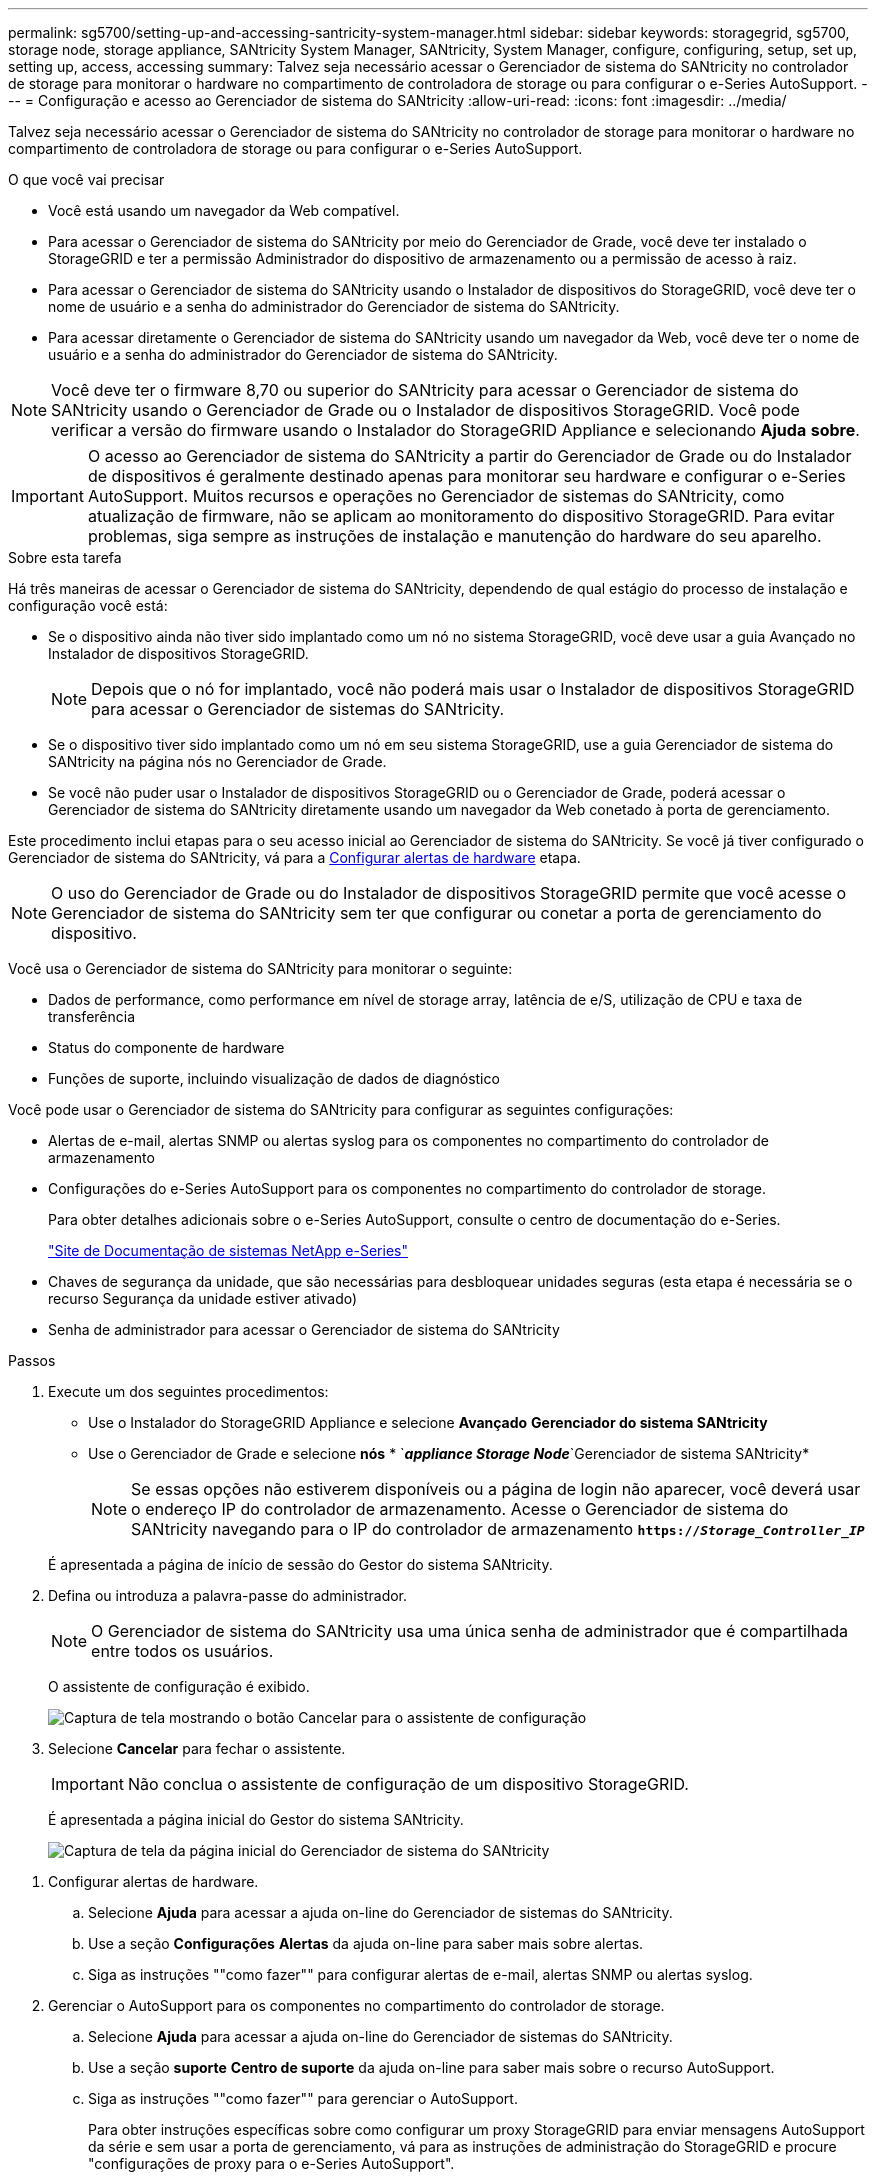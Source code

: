 ---
permalink: sg5700/setting-up-and-accessing-santricity-system-manager.html 
sidebar: sidebar 
keywords: storagegrid, sg5700, storage node, storage appliance, SANtricity System Manager, SANtricity, System Manager, configure, configuring, setup, set up, setting up, access, accessing 
summary: Talvez seja necessário acessar o Gerenciador de sistema do SANtricity no controlador de storage para monitorar o hardware no compartimento de controladora de storage ou para configurar o e-Series AutoSupport. 
---
= Configuração e acesso ao Gerenciador de sistema do SANtricity
:allow-uri-read: 
:icons: font
:imagesdir: ../media/


[role="lead"]
Talvez seja necessário acessar o Gerenciador de sistema do SANtricity no controlador de storage para monitorar o hardware no compartimento de controladora de storage ou para configurar o e-Series AutoSupport.

.O que você vai precisar
* Você está usando um navegador da Web compatível.
* Para acessar o Gerenciador de sistema do SANtricity por meio do Gerenciador de Grade, você deve ter instalado o StorageGRID e ter a permissão Administrador do dispositivo de armazenamento ou a permissão de acesso à raiz.
* Para acessar o Gerenciador de sistema do SANtricity usando o Instalador de dispositivos do StorageGRID, você deve ter o nome de usuário e a senha do administrador do Gerenciador de sistema do SANtricity.
* Para acessar diretamente o Gerenciador de sistema do SANtricity usando um navegador da Web, você deve ter o nome de usuário e a senha do administrador do Gerenciador de sistema do SANtricity.



NOTE: Você deve ter o firmware 8,70 ou superior do SANtricity para acessar o Gerenciador de sistema do SANtricity usando o Gerenciador de Grade ou o Instalador de dispositivos StorageGRID. Você pode verificar a versão do firmware usando o Instalador do StorageGRID Appliance e selecionando *Ajuda* *sobre*.


IMPORTANT: O acesso ao Gerenciador de sistema do SANtricity a partir do Gerenciador de Grade ou do Instalador de dispositivos é geralmente destinado apenas para monitorar seu hardware e configurar o e-Series AutoSupport. Muitos recursos e operações no Gerenciador de sistemas do SANtricity, como atualização de firmware, não se aplicam ao monitoramento do dispositivo StorageGRID. Para evitar problemas, siga sempre as instruções de instalação e manutenção do hardware do seu aparelho.

.Sobre esta tarefa
Há três maneiras de acessar o Gerenciador de sistema do SANtricity, dependendo de qual estágio do processo de instalação e configuração você está:

* Se o dispositivo ainda não tiver sido implantado como um nó no sistema StorageGRID, você deve usar a guia Avançado no Instalador de dispositivos StorageGRID.
+

NOTE: Depois que o nó for implantado, você não poderá mais usar o Instalador de dispositivos StorageGRID para acessar o Gerenciador de sistemas do SANtricity.

* Se o dispositivo tiver sido implantado como um nó em seu sistema StorageGRID, use a guia Gerenciador de sistema do SANtricity na página nós no Gerenciador de Grade.
* Se você não puder usar o Instalador de dispositivos StorageGRID ou o Gerenciador de Grade, poderá acessar o Gerenciador de sistema do SANtricity diretamente usando um navegador da Web conetado à porta de gerenciamento.


Este procedimento inclui etapas para o seu acesso inicial ao Gerenciador de sistema do SANtricity. Se você já tiver configurado o Gerenciador de sistema do SANtricity, vá para a <<config_hardware_alerts_sg5700,Configurar alertas de hardware>> etapa.


NOTE: O uso do Gerenciador de Grade ou do Instalador de dispositivos StorageGRID permite que você acesse o Gerenciador de sistema do SANtricity sem ter que configurar ou conetar a porta de gerenciamento do dispositivo.

Você usa o Gerenciador de sistema do SANtricity para monitorar o seguinte:

* Dados de performance, como performance em nível de storage array, latência de e/S, utilização de CPU e taxa de transferência
* Status do componente de hardware
* Funções de suporte, incluindo visualização de dados de diagnóstico


Você pode usar o Gerenciador de sistema do SANtricity para configurar as seguintes configurações:

* Alertas de e-mail, alertas SNMP ou alertas syslog para os componentes no compartimento do controlador de armazenamento
* Configurações do e-Series AutoSupport para os componentes no compartimento do controlador de storage.
+
Para obter detalhes adicionais sobre o e-Series AutoSupport, consulte o centro de documentação do e-Series.

+
http://mysupport.netapp.com/info/web/ECMP1658252.html["Site de Documentação de sistemas NetApp e-Series"^]

* Chaves de segurança da unidade, que são necessárias para desbloquear unidades seguras (esta etapa é necessária se o recurso Segurança da unidade estiver ativado)
* Senha de administrador para acessar o Gerenciador de sistema do SANtricity


.Passos
. Execute um dos seguintes procedimentos:
+
** Use o Instalador do StorageGRID Appliance e selecione *Avançado* *Gerenciador do sistema SANtricity*
** Use o Gerenciador de Grade e selecione *nós* * `*_appliance Storage Node_*`Gerenciador de sistema SANtricity*
+

NOTE: Se essas opções não estiverem disponíveis ou a página de login não aparecer, você deverá usar o endereço IP do controlador de armazenamento. Acesse o Gerenciador de sistema do SANtricity navegando para o IP do controlador de armazenamento
`*https://_Storage_Controller_IP_*`

+
É apresentada a página de início de sessão do Gestor do sistema SANtricity.



. Defina ou introduza a palavra-passe do administrador.
+

NOTE: O Gerenciador de sistema do SANtricity usa uma única senha de administrador que é compartilhada entre todos os usuários.

+
O assistente de configuração é exibido.

+
image::../media/san_setup_wizard.gif[Captura de tela mostrando o botão Cancelar para o assistente de configuração]

. Selecione *Cancelar* para fechar o assistente.
+

IMPORTANT: Não conclua o assistente de configuração de um dispositivo StorageGRID.

+
É apresentada a página inicial do Gestor do sistema SANtricity.

+
image::../media/sam_home_page.gif[Captura de tela da página inicial do Gerenciador de sistema do SANtricity]



[[config_hardware_alerts_sg5700]]
. Configurar alertas de hardware.
+
.. Selecione *Ajuda* para acessar a ajuda on-line do Gerenciador de sistemas do SANtricity.
.. Use a seção *Configurações* *Alertas* da ajuda on-line para saber mais sobre alertas.
.. Siga as instruções ""como fazer"" para configurar alertas de e-mail, alertas SNMP ou alertas syslog.


. Gerenciar o AutoSupport para os componentes no compartimento do controlador de storage.
+
.. Selecione *Ajuda* para acessar a ajuda on-line do Gerenciador de sistemas do SANtricity.
.. Use a seção *suporte* *Centro de suporte* da ajuda on-line para saber mais sobre o recurso AutoSupport.
.. Siga as instruções ""como fazer"" para gerenciar o AutoSupport.
+
Para obter instruções específicas sobre como configurar um proxy StorageGRID para enviar mensagens AutoSupport da série e sem usar a porta de gerenciamento, vá para as instruções de administração do StorageGRID e procure "configurações de proxy para o e-Series AutoSupport".

+
link:../admin/index.html["Administrar o StorageGRID"]



. Se o recurso Segurança da unidade estiver ativado para o dispositivo, crie e gerencie a chave de segurança.
+
.. Selecione *Ajuda* para acessar a ajuda on-line do Gerenciador de sistemas do SANtricity.
.. Use a seção *Configurações* *sistema* *Gerenciamento de chaves de segurança* da ajuda on-line para saber mais sobre a segurança da unidade.
.. Siga as instruções de "como fazer" para criar e gerenciar a chave de segurança.


. Opcionalmente, altere a senha do administrador.
+
.. Selecione *Ajuda* para acessar a ajuda on-line do Gerenciador de sistemas do SANtricity.
.. Use a seção *Home* *Storage array Administration* da ajuda on-line para saber mais sobre a senha do administrador.
.. Siga as instruções "como" para alterar a senha.



